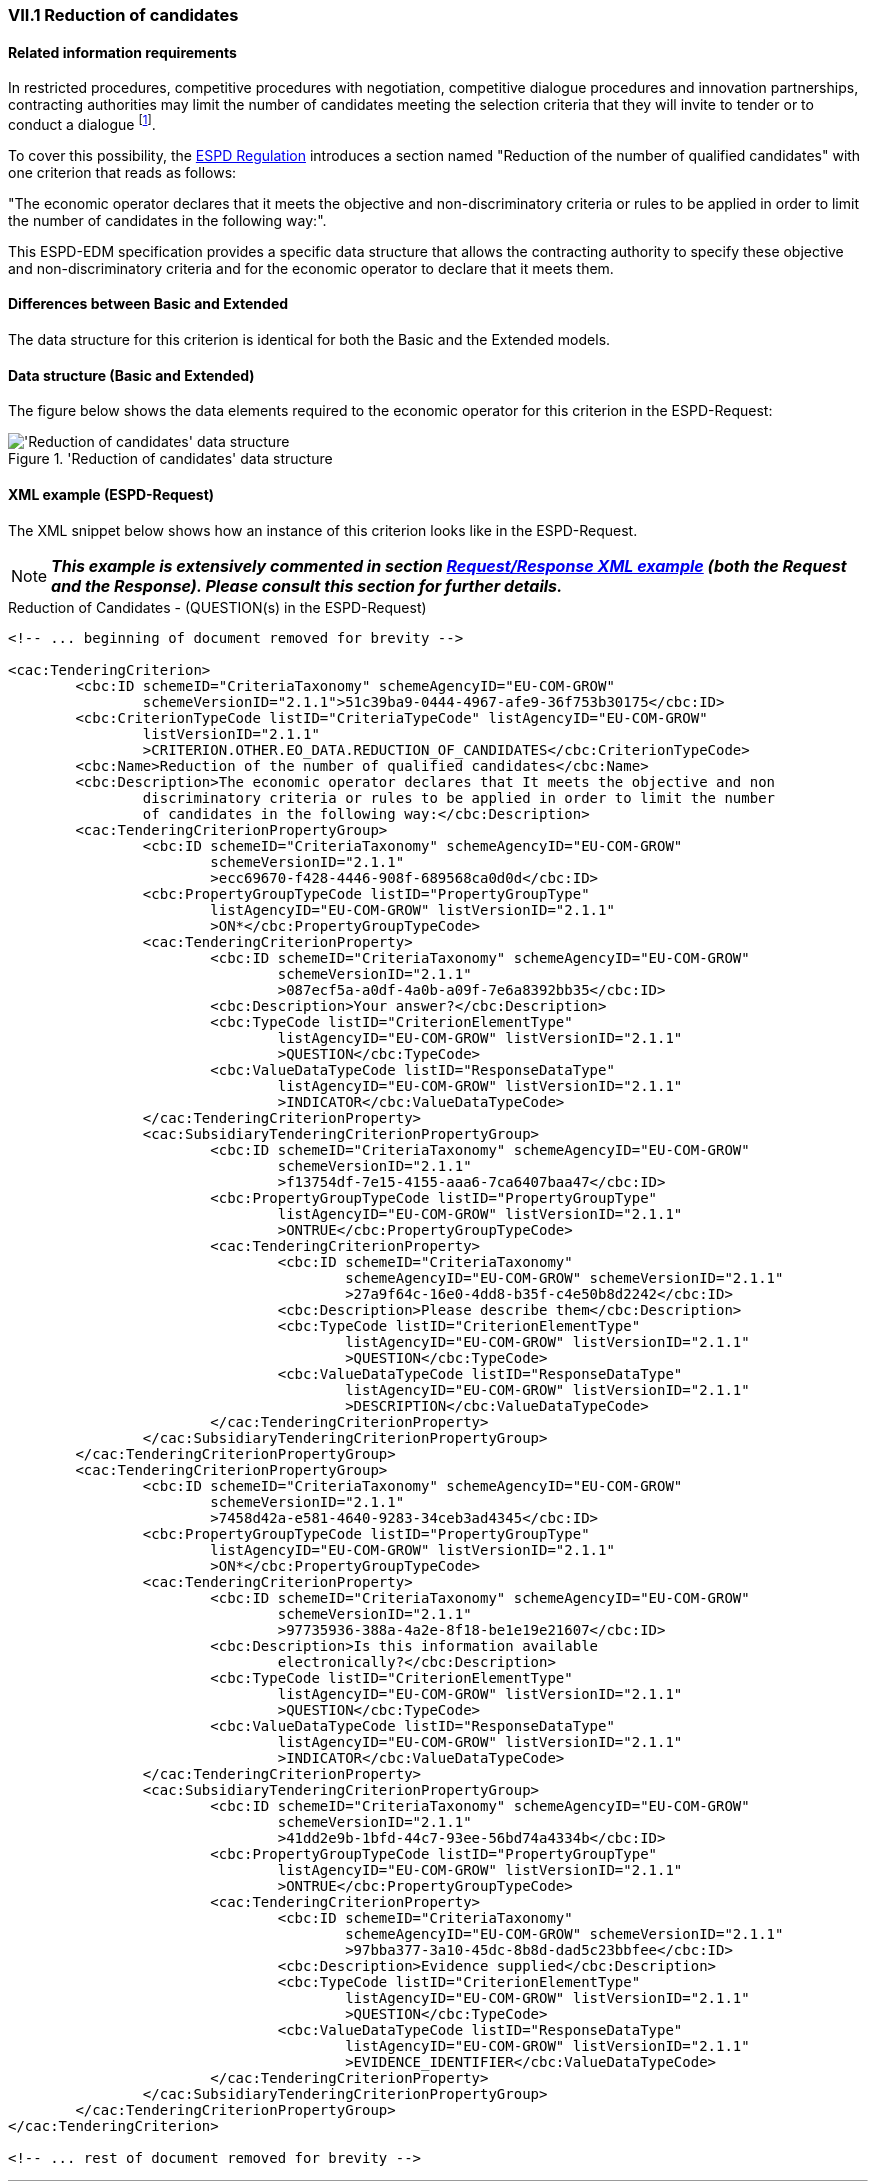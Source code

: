 
=== VII.1 Reduction of candidates

==== Related information requirements

In restricted procedures, competitive procedures with
negotiation, competitive dialogue procedures and innovation
partnerships, contracting authorities may limit the number of
candidates meeting the selection criteria that they will invite to
tender or to conduct a dialogue
footnote:[See link:https://eur-lex.europa.eu/legal-content/EN/TXT/PDF/?uri=CELEX:32014L0024&from=EN[Article 65 of the Directive 2014/24/EU]].

To cover this possibility, the link:https://eur-lex.europa.eu/legal-content/EN/TXT/PDF/?uri=CELEX:32016R0007&from=EN[ESPD Regulation]
introduces a section named "Reduction of the number of qualified candidates" with one criterion that reads as follows:

"The economic operator declares that it meets the objective and non-discriminatory criteria or rules to be applied
in order to limit the number of candidates in the following way:".

This ESPD-EDM specification provides a specific data structure that allows the contracting authority to specify these
objective and non-discriminatory criteria and for the economic operator to declare that it meets them.

==== Differences between Basic and Extended

The data structure for this criterion is identical for both the Basic and the Extended models.


==== Data structure (Basic and Extended)

The figure below shows the data elements required to the economic operator for this criterion in the ESPD-Request:

.'Reduction of candidates' data structure
image::ReductionOfCandidates_DS.png[Extended 'Reduction of candidates' data structure, alt="'Reduction of candidates' data structure", align="center"]


==== XML example (ESPD-Request)

The XML snippet below shows how an instance of this criterion looks like in the ESPD-Request.


[NOTE]
====
*_This example is extensively commented in section link:#request-response-xml-example[Request/Response XML example] (both the Request and the Response). Please consult this section for
further details._*
====



.Reduction of Candidates - (QUESTION(s) in the ESPD-Request)
[source,xml]
----
<!-- ... beginning of document removed for brevity -->

<cac:TenderingCriterion>
        <cbc:ID schemeID="CriteriaTaxonomy" schemeAgencyID="EU-COM-GROW"
                schemeVersionID="2.1.1">51c39ba9-0444-4967-afe9-36f753b30175</cbc:ID>
        <cbc:CriterionTypeCode listID="CriteriaTypeCode" listAgencyID="EU-COM-GROW"
                listVersionID="2.1.1"
                >CRITERION.OTHER.EO_DATA.REDUCTION_OF_CANDIDATES</cbc:CriterionTypeCode>
        <cbc:Name>Reduction of the number of qualified candidates</cbc:Name>
        <cbc:Description>The economic operator declares that It meets the objective and non
                discriminatory criteria or rules to be applied in order to limit the number
                of candidates in the following way:</cbc:Description>
        <cac:TenderingCriterionPropertyGroup>
                <cbc:ID schemeID="CriteriaTaxonomy" schemeAgencyID="EU-COM-GROW"
                        schemeVersionID="2.1.1"
                        >ecc69670-f428-4446-908f-689568ca0d0d</cbc:ID>
                <cbc:PropertyGroupTypeCode listID="PropertyGroupType"
                        listAgencyID="EU-COM-GROW" listVersionID="2.1.1"
                        >ON*</cbc:PropertyGroupTypeCode>
                <cac:TenderingCriterionProperty>
                        <cbc:ID schemeID="CriteriaTaxonomy" schemeAgencyID="EU-COM-GROW"
                                schemeVersionID="2.1.1"
                                >087ecf5a-a0df-4a0b-a09f-7e6a8392bb35</cbc:ID>
                        <cbc:Description>Your answer?</cbc:Description>
                        <cbc:TypeCode listID="CriterionElementType"
                                listAgencyID="EU-COM-GROW" listVersionID="2.1.1"
                                >QUESTION</cbc:TypeCode>
                        <cbc:ValueDataTypeCode listID="ResponseDataType"
                                listAgencyID="EU-COM-GROW" listVersionID="2.1.1"
                                >INDICATOR</cbc:ValueDataTypeCode>
                </cac:TenderingCriterionProperty>
                <cac:SubsidiaryTenderingCriterionPropertyGroup>
                        <cbc:ID schemeID="CriteriaTaxonomy" schemeAgencyID="EU-COM-GROW"
                                schemeVersionID="2.1.1"
                                >f13754df-7e15-4155-aaa6-7ca6407baa47</cbc:ID>
                        <cbc:PropertyGroupTypeCode listID="PropertyGroupType"
                                listAgencyID="EU-COM-GROW" listVersionID="2.1.1"
                                >ONTRUE</cbc:PropertyGroupTypeCode>
                        <cac:TenderingCriterionProperty>
                                <cbc:ID schemeID="CriteriaTaxonomy"
                                        schemeAgencyID="EU-COM-GROW" schemeVersionID="2.1.1"
                                        >27a9f64c-16e0-4dd8-b35f-c4e50b8d2242</cbc:ID>
                                <cbc:Description>Please describe them</cbc:Description>
                                <cbc:TypeCode listID="CriterionElementType"
                                        listAgencyID="EU-COM-GROW" listVersionID="2.1.1"
                                        >QUESTION</cbc:TypeCode>
                                <cbc:ValueDataTypeCode listID="ResponseDataType"
                                        listAgencyID="EU-COM-GROW" listVersionID="2.1.1"
                                        >DESCRIPTION</cbc:ValueDataTypeCode>
                        </cac:TenderingCriterionProperty>
                </cac:SubsidiaryTenderingCriterionPropertyGroup>
        </cac:TenderingCriterionPropertyGroup>
        <cac:TenderingCriterionPropertyGroup>
                <cbc:ID schemeID="CriteriaTaxonomy" schemeAgencyID="EU-COM-GROW"
                        schemeVersionID="2.1.1"
                        >7458d42a-e581-4640-9283-34ceb3ad4345</cbc:ID>
                <cbc:PropertyGroupTypeCode listID="PropertyGroupType"
                        listAgencyID="EU-COM-GROW" listVersionID="2.1.1"
                        >ON*</cbc:PropertyGroupTypeCode>
                <cac:TenderingCriterionProperty>
                        <cbc:ID schemeID="CriteriaTaxonomy" schemeAgencyID="EU-COM-GROW"
                                schemeVersionID="2.1.1"
                                >97735936-388a-4a2e-8f18-be1e19e21607</cbc:ID>
                        <cbc:Description>Is this information available
                                electronically?</cbc:Description>
                        <cbc:TypeCode listID="CriterionElementType"
                                listAgencyID="EU-COM-GROW" listVersionID="2.1.1"
                                >QUESTION</cbc:TypeCode>
                        <cbc:ValueDataTypeCode listID="ResponseDataType"
                                listAgencyID="EU-COM-GROW" listVersionID="2.1.1"
                                >INDICATOR</cbc:ValueDataTypeCode>
                </cac:TenderingCriterionProperty>
                <cac:SubsidiaryTenderingCriterionPropertyGroup>
                        <cbc:ID schemeID="CriteriaTaxonomy" schemeAgencyID="EU-COM-GROW"
                                schemeVersionID="2.1.1"
                                >41dd2e9b-1bfd-44c7-93ee-56bd74a4334b</cbc:ID>
                        <cbc:PropertyGroupTypeCode listID="PropertyGroupType"
                                listAgencyID="EU-COM-GROW" listVersionID="2.1.1"
                                >ONTRUE</cbc:PropertyGroupTypeCode>
                        <cac:TenderingCriterionProperty>
                                <cbc:ID schemeID="CriteriaTaxonomy"
                                        schemeAgencyID="EU-COM-GROW" schemeVersionID="2.1.1"
                                        >97bba377-3a10-45dc-8b8d-dad5c23bbfee</cbc:ID>
                                <cbc:Description>Evidence supplied</cbc:Description>
                                <cbc:TypeCode listID="CriterionElementType"
                                        listAgencyID="EU-COM-GROW" listVersionID="2.1.1"
                                        >QUESTION</cbc:TypeCode>
                                <cbc:ValueDataTypeCode listID="ResponseDataType"
                                        listAgencyID="EU-COM-GROW" listVersionID="2.1.1"
                                        >EVIDENCE_IDENTIFIER</cbc:ValueDataTypeCode>
                        </cac:TenderingCriterionProperty>
                </cac:SubsidiaryTenderingCriterionPropertyGroup>
        </cac:TenderingCriterionPropertyGroup>
</cac:TenderingCriterion>

<!-- ... rest of document removed for brevity -->
----

